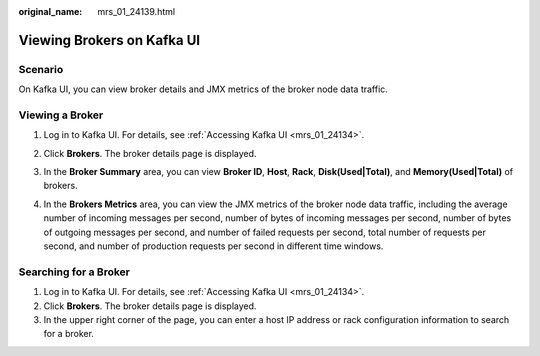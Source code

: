 :original_name: mrs_01_24139.html

.. _mrs_01_24139:

Viewing Brokers on Kafka UI
===========================

Scenario
--------

On Kafka UI, you can view broker details and JMX metrics of the broker node data traffic.

Viewing a Broker
----------------

#. Log in to Kafka UI. For details, see :ref:`Accessing Kafka UI <mrs_01_24134>`.

#. Click **Brokers**. The broker details page is displayed.

#. In the **Broker Summary** area, you can view **Broker ID**, **Host**, **Rack**, **Disk(Used|Total)**, and **Memory(Used|Total)** of brokers.

   |image1|

#. In the **Brokers Metrics** area, you can view the JMX metrics of the broker node data traffic, including the average number of incoming messages per second, number of bytes of incoming messages per second, number of bytes of outgoing messages per second, and number of failed requests per second, total number of requests per second, and number of production requests per second in different time windows.

   |image2|

Searching for a Broker
----------------------

#. Log in to Kafka UI. For details, see :ref:`Accessing Kafka UI <mrs_01_24134>`.
#. Click **Brokers**. The broker details page is displayed.
#. In the upper right corner of the page, you can enter a host IP address or rack configuration information to search for a broker.

.. |image1| image:: /_static/images/en-us_image_0000001348739889.png
.. |image2| image:: /_static/images/en-us_image_0000001296219496.png
